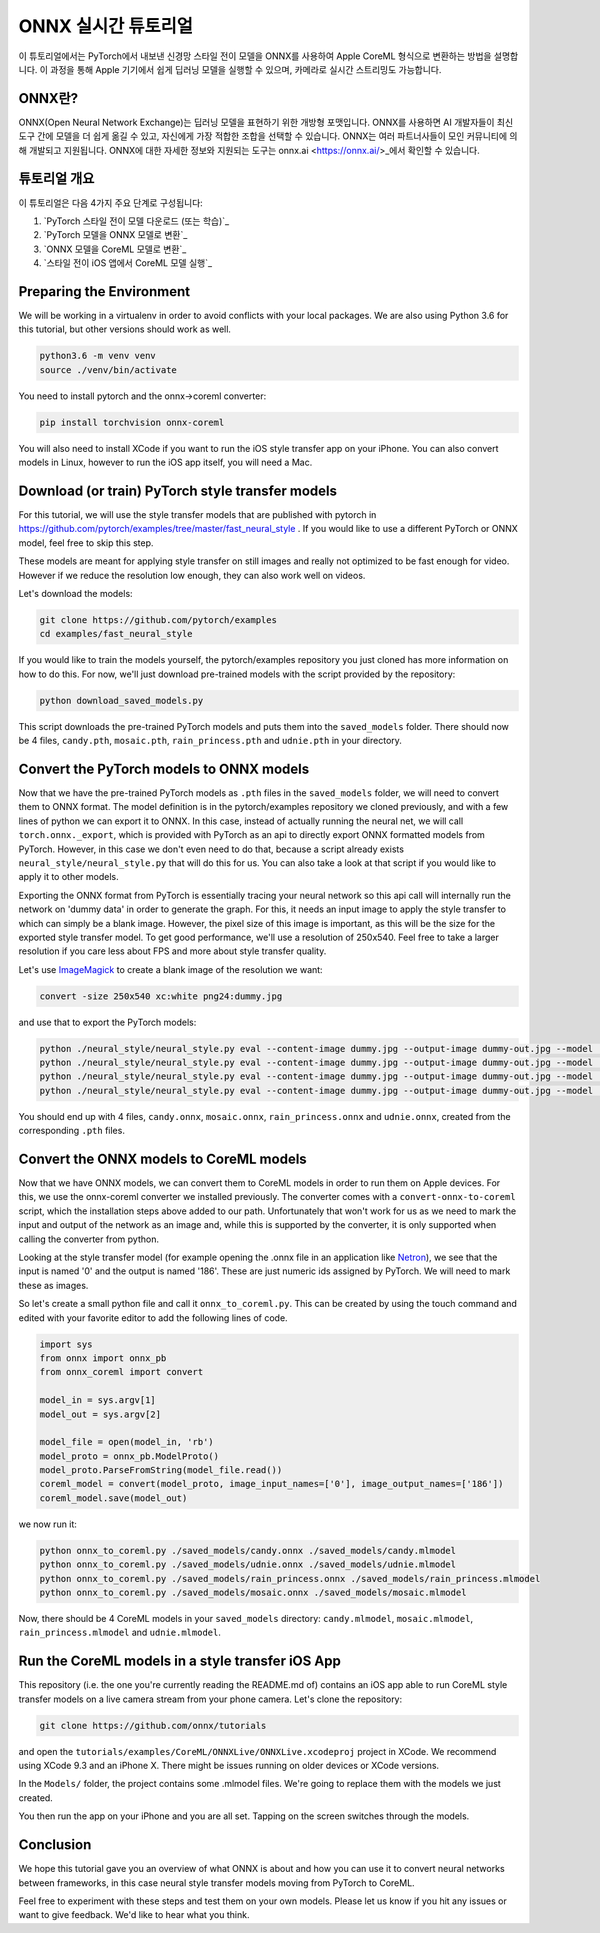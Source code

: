 
ONNX 실시간 튜토리얼
==================

이 튜토리얼에서는 PyTorch에서 내보낸 신경망 스타일 전이 모델을 ONNX를 사용하여 Apple CoreML 형식으로 변환하는 방법을 설명합니다. 이 과정을 통해 Apple 기기에서 쉽게 딥러닝 모델을 실행할 수 있으며, 카메라로 실시간 스트리밍도 가능합니다.

ONNX란?
-------------

ONNX(Open Neural Network Exchange)는 딥러닝 모델을 표현하기 위한 개방형 포맷입니다. ONNX를 사용하면 AI 개발자들이 최신 도구 간에 모델을 더 쉽게 옮길 수 있고, 자신에게 가장 적합한 조합을 선택할 수 있습니다. ONNX는 여러 파트너사들이 모인 커뮤니티에 의해 개발되고 지원됩니다. ONNX에 대한 자세한 정보와 지원되는 도구는 onnx.ai <https://onnx.ai/>_에서 확인할 수 있습니다.


튜토리얼 개요
-----------------

이 튜토리얼은 다음 4가지 주요 단계로 구성됩니다:


#. `PyTorch 스타일 전이 모델 다운로드 (또는 학습)`_
#. `PyTorch 모델을 ONNX 모델로 변환`_
#. `ONNX 모델을 CoreML 모델로 변환`_
#. `스타일 전이 iOS 앱에서 CoreML 모델 실행`_

Preparing the Environment
-------------------------

We will be working in a virtualenv in order to avoid conflicts with your local packages.
We are also using Python 3.6 for this tutorial, but other versions should work as well.

.. code-block:: python

   python3.6 -m venv venv
   source ./venv/bin/activate


You need to install pytorch and the onnx->coreml converter:

.. code-block:: bash

   pip install torchvision onnx-coreml


You will also need to install XCode if you want to run the iOS style transfer app on your iPhone.
You can also convert models in Linux, however to run the iOS app itself, you will need a Mac.

Download (or train) PyTorch style transfer models
-------------------------------------------------

For this tutorial, we will use the style transfer models that are published with pytorch in https://github.com/pytorch/examples/tree/master/fast_neural_style .
If you would like to use a different PyTorch or ONNX model, feel free to skip this step.

These models are meant for applying style transfer on still images and really not optimized to be fast enough for video. However if we reduce the resolution low enough, they can also work well on videos.

Let's download the models:

.. code-block:: bash

   git clone https://github.com/pytorch/examples
   cd examples/fast_neural_style


If you would like to train the models yourself, the pytorch/examples repository you just cloned has more information on how to do this.
For now, we'll just download pre-trained models with the script provided by the repository:

.. code-block:: bash

   python download_saved_models.py


This script downloads the pre-trained PyTorch models and puts them into the ``saved_models`` folder.
There should now be 4 files, ``candy.pth``\ , ``mosaic.pth``\ , ``rain_princess.pth`` and ``udnie.pth`` in your directory.

Convert the PyTorch models to ONNX models
-----------------------------------------

Now that we have the pre-trained PyTorch models as ``.pth`` files in the ``saved_models`` folder, we will need to convert them to ONNX format.
The model definition is in the pytorch/examples repository we cloned previously, and with a few lines of python we can export it to ONNX.
In this case, instead of actually running the neural net, we will call ``torch.onnx._export``\ , which is provided with PyTorch as an api to directly export ONNX formatted models from PyTorch.
However, in this case we don't even need to do that, because a script already exists ``neural_style/neural_style.py`` that will do this for us.
You can also take a look at that script if you would like to apply it to other models.

Exporting the ONNX format from PyTorch is essentially tracing your neural network so this api call will internally run the network on 'dummy data' in order to generate the graph.
For this, it needs an input image to apply the style transfer to which can simply be a blank image.
However, the pixel size of this image is important, as this will be the size for the exported style transfer model.
To get good performance, we'll use a resolution of 250x540. Feel free to take a larger resolution if you care less about
FPS and more about style transfer quality.

Let's use `ImageMagick <https://www.imagemagick.org/>`_ to create a blank image of the resolution we want:

.. code-block:: bash

   convert -size 250x540 xc:white png24:dummy.jpg


and use that to export the PyTorch models:

.. code-block:: bash

   python ./neural_style/neural_style.py eval --content-image dummy.jpg --output-image dummy-out.jpg --model ./saved_models/candy.pth --cuda 0 --export_onnx ./saved_models/candy.onnx
   python ./neural_style/neural_style.py eval --content-image dummy.jpg --output-image dummy-out.jpg --model ./saved_models/udnie.pth --cuda 0 --export_onnx ./saved_models/udnie.onnx
   python ./neural_style/neural_style.py eval --content-image dummy.jpg --output-image dummy-out.jpg --model ./saved_models/rain_princess.pth --cuda 0 --export_onnx ./saved_models/rain_princess.onnx
   python ./neural_style/neural_style.py eval --content-image dummy.jpg --output-image dummy-out.jpg --model ./saved_models/mosaic.pth --cuda 0 --export_onnx ./saved_models/mosaic.onnx


You should end up with 4 files, ``candy.onnx``\ , ``mosaic.onnx``\ , ``rain_princess.onnx`` and ``udnie.onnx``\ ,
created from the corresponding ``.pth`` files.

Convert the ONNX models to CoreML models
----------------------------------------

Now that we have ONNX models, we can convert them to CoreML models in order to run them on Apple devices.
For this, we use the onnx-coreml converter we installed previously.
The converter comes with a ``convert-onnx-to-coreml`` script, which the installation steps above added to our path. Unfortunately that won't work for us as we need to mark the input and output of the network as an image
and, while this is supported by the converter, it is only supported when calling the converter from python.

Looking at the style transfer model (for example opening the .onnx file in an application like `Netron <https://github.com/lutzroeder/Netron>`_\ ),
we see that the input is named '0' and the output is named '186'. These are just numeric ids assigned by PyTorch.
We will need to mark these as images.

So let's create a small python file and call it ``onnx_to_coreml.py``. This can be created by using the touch command and edited with your favorite editor to add the following lines of code.

.. code-block:: python

   import sys
   from onnx import onnx_pb
   from onnx_coreml import convert

   model_in = sys.argv[1]
   model_out = sys.argv[2]

   model_file = open(model_in, 'rb')
   model_proto = onnx_pb.ModelProto()
   model_proto.ParseFromString(model_file.read())
   coreml_model = convert(model_proto, image_input_names=['0'], image_output_names=['186'])
   coreml_model.save(model_out)


we now run it:

.. code-block:: bash

   python onnx_to_coreml.py ./saved_models/candy.onnx ./saved_models/candy.mlmodel
   python onnx_to_coreml.py ./saved_models/udnie.onnx ./saved_models/udnie.mlmodel
   python onnx_to_coreml.py ./saved_models/rain_princess.onnx ./saved_models/rain_princess.mlmodel
   python onnx_to_coreml.py ./saved_models/mosaic.onnx ./saved_models/mosaic.mlmodel


Now, there should be 4 CoreML models in your ``saved_models`` directory: ``candy.mlmodel``\ , ``mosaic.mlmodel``\ , ``rain_princess.mlmodel`` and ``udnie.mlmodel``.

Run the CoreML models in a style transfer iOS App
-------------------------------------------------

This repository (i.e. the one you're currently reading the README.md of) contains an iOS app able to run CoreML style transfer models on a live camera stream from your phone camera. Let's clone the repository:

.. code-block:: bash

   git clone https://github.com/onnx/tutorials


and open the ``tutorials/examples/CoreML/ONNXLive/ONNXLive.xcodeproj`` project in XCode.
We recommend using XCode 9.3 and an iPhone X. There might be issues running on older devices or XCode versions.

In the ``Models/`` folder, the project contains some .mlmodel files. We're going to replace them with the models we just created.

You then run the app on your iPhone and you are all set. Tapping on the screen switches through the models.

Conclusion
----------

We hope this tutorial gave you an overview of what ONNX is about and how you can use it to convert neural networks
between frameworks, in this case neural style transfer models moving from PyTorch to CoreML.

Feel free to experiment with these steps and test them on your own models.
Please let us know if you hit any issues or want to give feedback. We'd like to hear what you think.
